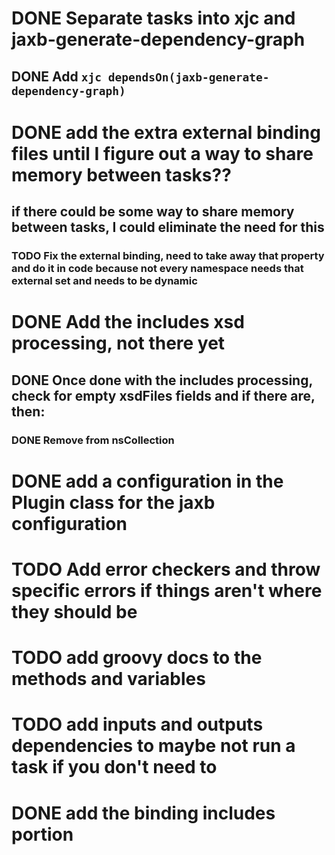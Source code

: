 
* DONE Separate tasks into *xjc* and *jaxb-generate-dependency-graph*
  CLOSED: [2012-12-15 Sat 18:40]
** DONE Add ~xjc dependsOn(jaxb-generate-dependency-graph)~
   CLOSED: [2012-12-15 Sat 15:44]

* DONE add the extra external binding files until I figure out a way to share memory between tasks??
  CLOSED: [2012-12-16 Sun 10:06]
** if there could be some way to share memory between tasks, I could eliminate the need for this
*** TODO Fix the external binding, need to take away that property and do it in code because not every namespace needs that external set and needs to be dynamic
* DONE Add the includes xsd processing, not there yet
  CLOSED: [2012-12-16 Sun 21:18]
** DONE Once done with the includes processing, check for empty xsdFiles fields and if there are, then:
   CLOSED: [2012-12-17 Mon 08:22]
*** DONE Remove from nsCollection
    CLOSED: [2012-12-17 Mon 08:22]
* DONE add a configuration in the Plugin class for the *jaxb* configuration
  CLOSED: [2012-12-15 Sat 15:44]
* TODO Add error checkers and throw specific errors if things aren't where they should be
* TODO add groovy docs to the methods and variables
* TODO add inputs and outputs dependencies to maybe not run a task if you don't need to
* DONE add the binding includes portion
  CLOSED: [2012-12-16 Sun 09:55]
